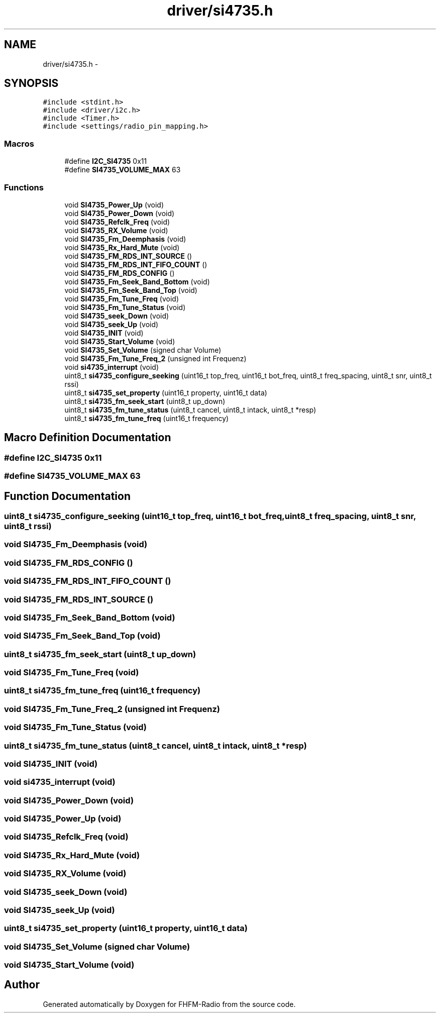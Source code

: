 .TH "driver/si4735.h" 3 "Thu Mar 26 2015" "Version V2.0" "FHFM-Radio" \" -*- nroff -*-
.ad l
.nh
.SH NAME
driver/si4735.h \- 
.SH SYNOPSIS
.br
.PP
\fC#include <stdint\&.h>\fP
.br
\fC#include <driver/i2c\&.h>\fP
.br
\fC#include <Timer\&.h>\fP
.br
\fC#include <settings/radio_pin_mapping\&.h>\fP
.br

.SS "Macros"

.in +1c
.ti -1c
.RI "#define \fBI2C_SI4735\fP   0x11"
.br
.ti -1c
.RI "#define \fBSI4735_VOLUME_MAX\fP   63"
.br
.in -1c
.SS "Functions"

.in +1c
.ti -1c
.RI "void \fBSI4735_Power_Up\fP (void)"
.br
.ti -1c
.RI "void \fBSI4735_Power_Down\fP (void)"
.br
.ti -1c
.RI "void \fBSI4735_Refclk_Freq\fP (void)"
.br
.ti -1c
.RI "void \fBSI4735_RX_Volume\fP (void)"
.br
.ti -1c
.RI "void \fBSI4735_Fm_Deemphasis\fP (void)"
.br
.ti -1c
.RI "void \fBSI4735_Rx_Hard_Mute\fP (void)"
.br
.ti -1c
.RI "void \fBSI4735_FM_RDS_INT_SOURCE\fP ()"
.br
.ti -1c
.RI "void \fBSI4735_FM_RDS_INT_FIFO_COUNT\fP ()"
.br
.ti -1c
.RI "void \fBSI4735_FM_RDS_CONFIG\fP ()"
.br
.ti -1c
.RI "void \fBSI4735_Fm_Seek_Band_Bottom\fP (void)"
.br
.ti -1c
.RI "void \fBSI4735_Fm_Seek_Band_Top\fP (void)"
.br
.ti -1c
.RI "void \fBSI4735_Fm_Tune_Freq\fP (void)"
.br
.ti -1c
.RI "void \fBSI4735_Fm_Tune_Status\fP (void)"
.br
.ti -1c
.RI "void \fBSI4735_seek_Down\fP (void)"
.br
.ti -1c
.RI "void \fBSI4735_seek_Up\fP (void)"
.br
.ti -1c
.RI "void \fBSI4735_INIT\fP (void)"
.br
.ti -1c
.RI "void \fBSI4735_Start_Volume\fP (void)"
.br
.ti -1c
.RI "void \fBSI4735_Set_Volume\fP (signed char Volume)"
.br
.ti -1c
.RI "void \fBSI4735_Fm_Tune_Freq_2\fP (unsigned int Frequenz)"
.br
.ti -1c
.RI "void \fBsi4735_interrupt\fP (void)"
.br
.ti -1c
.RI "uint8_t \fBsi4735_configure_seeking\fP (uint16_t top_freq, uint16_t bot_freq, uint8_t freq_spacing, uint8_t snr, uint8_t rssi)"
.br
.ti -1c
.RI "uint8_t \fBsi4735_set_property\fP (uint16_t property, uint16_t data)"
.br
.ti -1c
.RI "uint8_t \fBsi4735_fm_seek_start\fP (uint8_t up_down)"
.br
.ti -1c
.RI "uint8_t \fBsi4735_fm_tune_status\fP (uint8_t cancel, uint8_t intack, uint8_t *resp)"
.br
.ti -1c
.RI "uint8_t \fBsi4735_fm_tune_freq\fP (uint16_t frequency)"
.br
.in -1c
.SH "Macro Definition Documentation"
.PP 
.SS "#define I2C_SI4735   0x11"

.SS "#define SI4735_VOLUME_MAX   63"

.SH "Function Documentation"
.PP 
.SS "uint8_t si4735_configure_seeking (uint16_t top_freq, uint16_t bot_freq, uint8_t freq_spacing, uint8_t snr, uint8_t rssi)"

.SS "void SI4735_Fm_Deemphasis (void)"

.SS "void SI4735_FM_RDS_CONFIG ()"

.SS "void SI4735_FM_RDS_INT_FIFO_COUNT ()"

.SS "void SI4735_FM_RDS_INT_SOURCE ()"

.SS "void SI4735_Fm_Seek_Band_Bottom (void)"

.SS "void SI4735_Fm_Seek_Band_Top (void)"

.SS "uint8_t si4735_fm_seek_start (uint8_t up_down)"

.SS "void SI4735_Fm_Tune_Freq (void)"

.SS "uint8_t si4735_fm_tune_freq (uint16_t frequency)"

.SS "void SI4735_Fm_Tune_Freq_2 (unsigned int Frequenz)"

.SS "void SI4735_Fm_Tune_Status (void)"

.SS "uint8_t si4735_fm_tune_status (uint8_t cancel, uint8_t intack, uint8_t * resp)"

.SS "void SI4735_INIT (void)"

.SS "void si4735_interrupt (void)"

.SS "void SI4735_Power_Down (void)"

.SS "void SI4735_Power_Up (void)"

.SS "void SI4735_Refclk_Freq (void)"

.SS "void SI4735_Rx_Hard_Mute (void)"

.SS "void SI4735_RX_Volume (void)"

.SS "void SI4735_seek_Down (void)"

.SS "void SI4735_seek_Up (void)"

.SS "uint8_t si4735_set_property (uint16_t property, uint16_t data)"

.SS "void SI4735_Set_Volume (signed char Volume)"

.SS "void SI4735_Start_Volume (void)"

.SH "Author"
.PP 
Generated automatically by Doxygen for FHFM-Radio from the source code\&.
